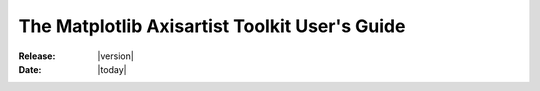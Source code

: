 .. _axisartist_users-guide-index:

################################################
  The Matplotlib Axisartist Toolkit User's Guide
################################################

:Release: |version|
:Date: |today|
